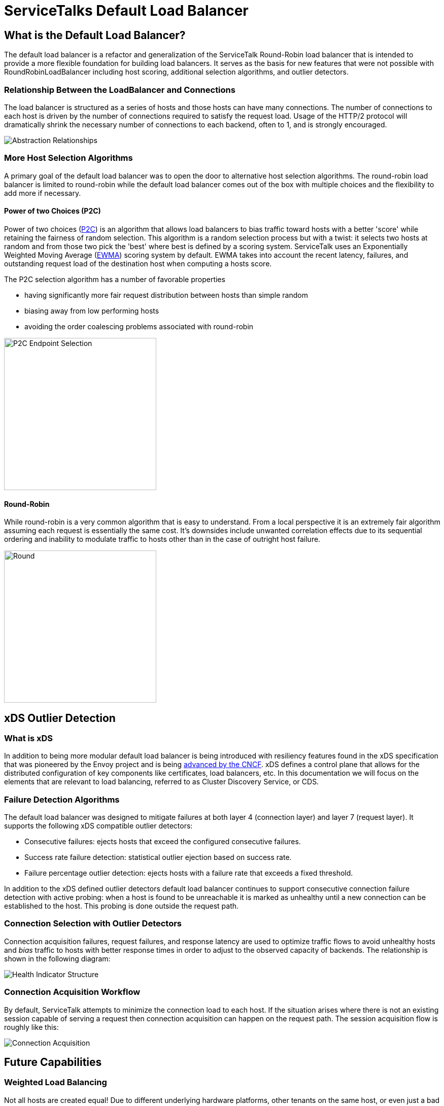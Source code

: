 = ServiceTalks Default Load Balancer

== What is the Default Load Balancer?

The default load balancer is a refactor and generalization of the ServiceTalk Round-Robin load balancer that is intended
to provide a more flexible foundation for building load balancers. It serves as the basis for new features that were not
possible with RoundRobinLoadBalancer including host scoring, additional selection algorithms, and outlier detectors.

=== Relationship Between the LoadBalancer and Connections

The load balancer is structured as a series of hosts and those hosts can have many connections. The number of
connections to each host is driven by the number of connections  required to satisfy the request load. Usage of the
HTTP/2 protocol will dramatically shrink the necessary number of connections to each backend, often to 1, and is
strongly encouraged.

////
[source,mermaid]
----
flowchart LR
    Dispatcher --> |select connection| LoadBalancer
    ServiceDiscovery --> |update host set| LoadBalancer
    LoadBalancer --> H0[Host:addr-0]
    LoadBalancer --> H1[Host:addr-1]
    LoadBalancer --> H2[Host:addr-2]
    H0 --> C00[Connection0:addr-0]
    H0 --> C01[ConnectionN:addr-0]
    H1 --> C10[Connection0:addr-1]
    H1 --> C11[ConnectionN:addr-1]
    H2 --> C20[Connection0:addr-2]
    H2 --> C21[ConnectionN:addr-2]

----
////
image::flowdiagram.png[Abstraction Relationships, align="center"]

=== More Host Selection Algorithms

A primary goal of the default load balancer was to open the door to alternative host selection algorithms. The
round-robin load balancer is limited to round-robin while the default load balancer comes out of the box with multiple
choices and the flexibility to add more if necessary.

==== Power of two Choices (P2C)

Power of two choices (https://doi.org/10.1109/71.963420[P2C]) is an algorithm that allows load balancers to
bias traffic toward hosts with a better 'score' while retaining the fairness of random selection. This algorithm is
a random selection process but with a twist: it selects two hosts at random and from those two pick the 'best' where
best is defined by a scoring system. ServiceTalk uses an Exponentially Weighted Moving Average
(http://www.eckner.com/papers/Algorithms%20for%20Unevenly%20Spaced%20Time%20Series.pdf[EWMA]) scoring system by default.
EWMA takes into account the recent latency, failures, and outstanding request load of the destination host when
computing a hosts score.

The P2C selection algorithm has a number of favorable properties

* having significantly more fair request distribution between hosts than simple random
* biasing away from low performing hosts
* avoiding the order coalescing problems associated with round-robin

////
[source,mermaid]
----
stateDiagram-v2
    state "pick 2 hosts" as p2c
    state "evaluate hosts health" as evalhealth
    state "pick by score" as pickscore
    [*] --> p2c
    p2c --> evalhealth
    evalhealth --> p2c: neither host healthy
    evalhealth --> [*]: one host healthy
    evalhealth --> pickscore: both healthy
    pickscore --> [*]: select best scored host
----
////
image::p2cdiagram.png[P2C Endpoint Selection, 300, align="center"]

==== Round-Robin

While round-robin is a very common algorithm that is easy to understand. From a local perspective it is an extremely
fair algorithm assuming each request is essentially the same cost. It's downsides include unwanted correlation effects
due to its sequential ordering and inability to modulate traffic to hosts other than in the case of outright host
failure.

////
[source,mermaid]
----
stateDiagram-v2
    state "advance index (i)" as select_index
    state "evaluate health" as eval_health
    [*] --> select_index
    select_index --> eval_health: select host(i)
    eval_health --> select_index: host unhealthy
    eval_health --> [*]: host healthy
----
////
image::roundrobindiagram.png[Round, 300, align="center"]

== xDS Outlier Detection

=== What is xDS

In addition to being more modular default load balancer is being introduced with resiliency features found in the xDS
specification that was pioneered by the Envoy project and is being https://github.com/cncf/xds[advanced by the CNCF].
xDS defines a control plane that allows for the distributed configuration of key components like certificates,
load balancers, etc. In this documentation we will focus on the elements that are relevant to load balancing, referred
to as Cluster Discovery Service, or CDS.

=== Failure Detection Algorithms

The default load balancer was designed to mitigate failures at both layer 4 (connection layer) and layer 7 (request
layer). It supports the following xDS compatible outlier detectors:

* Consecutive failures: ejects hosts that exceed the configured consecutive failures.
* Success rate failure detection: statistical outlier ejection based on success rate.
* Failure percentage outlier detection: ejects hosts with a failure rate that exceeds a fixed threshold.

In addition to the xDS defined outlier detectors default load balancer continues to support consecutive connection
failure detection with active probing: when a host is found to be unreachable it is marked as unhealthy until a new
connection can be established to the host. This probing is done outside the request path.

=== Connection Selection with Outlier Detectors

Connection acquisition failures, request failures, and response latency are used to optimize traffic flows to avoid
unhealthy hosts and _bias_ traffic to hosts with better response times in order to adjust to the observed capacity of
backends. The relationship is shown in the following diagram:

////
[source,mermaid]
----
flowchart TD
    classDef unhealthy stroke:#f00
    classDef healthy stroke:#0f0
    HttpRequester
    ServiceDiscovery
    subgraph LoadBalancer
        direction TB
        HostSet[Host Set]
        HostSelector[P2C HostSelector\npicks candidate hosts\nand selects the best option]
        HealthChecker[Outlier Detector\ncomputes host health based\non statistics from all hosts]
    end
    subgraph Host0
        HealthIndicator0[HealthIndicator\nmonitors individual host statistics]:::unhealthy
        subgraph ConnectionPool0[Connection Pool]
            Connection00[Connection0]
            Connection01[Connection1]
        end
        %% helps orient the chart
        HealthIndicator0 ~~~ ConnectionPool0
    end
    subgraph Host1
        HealthIndicator1[HealthIndicator\nmonitors individual host statistics]:::healthy
        subgraph ConnectionPool1[Connection Pool]
            Connection10[Connection0]
            Connection11[Connection1]
        end
        %% helps to orient the chart
        HealthIndicator1 ~~~ ConnectionPool1
    end
    %% make sure our hosts and close to the LoadBalancer
    LoadBalancer ~~~ Host0 & Host1
    HttpRequester ~~~ LoadBalancer
    HostSelector -.-x |unhealthy host\navoided| HealthIndicator0
    HttpRequester -.-> |select connection| HostSelector -.-> |healthy host\npreferred| HealthIndicator1
    HealthIndicator1 -.-> Connection11
    %% to make the boxes the same size
    HealthIndicator0 ~~~ Connection01
    HealthChecker <--> HealthIndicator0 & HealthIndicator1
    ServiceDiscovery --> |update host set| HostSet --> |rebuild HostSelector \nwith new host set| HostSelector
----
////
image::healthindicatordiagram.png[Health Indicator Structure, align="center"]

=== Connection Acquisition Workflow

By default, ServiceTalk attempts to minimize the connection load to each host. If the situation arises where there is
not an existing session capable of serving a request then connection acquisition can happen on the request path. The
session acquisition flow is roughly like this:

////
[source,mermaid]
----
sequenceDiagram
    participant requester
    participant load-balancer
    participant host
    participant connection-factory
    requester->>load-balancer: request a connection
    load-balancer->>host: select a connection from the host
    host->>host: use connection from pool
    host-->>requester: connection reuse
    host->>connection-factory: create new connection
    connection-factory->>host: connection created and added to pool
    host->>requester: connection returned
----
////
image::connectionacquisitiondiagram.png[Connection Acquisition, align="center"]

== Future Capabilities

=== Weighted Load Balancing

Not all hosts are created equal! Due to different underlying hardware platforms, other tenants on the same host, or even
just a bad cache day, we often find that not all instances of a service have the same capacity. The P2C selection
algorithm can bias toward better performing hosts, but if the capacity of a backend is known it can be accounted for
explicitly. With link:{source-root}/servicetalk-client-api/src/main/java/io/servicetalk/client/api/ServiceDiscoverer.java[ServiceDiscoverer]
or control-plane support we can explicitly propagate weight information to ServiceTalk's default load balancer. Adding
weight support to the host selection process will let users leverage this data.

=== Priority Groups

Priority groups are another notion of weights in load balancing. Priority groups are a feature of the xDS protocol that
lets users partition backend instances into groups that have a relative priority to each other. The load balancer will
use hosts from as many priority groups as necessary to maintain a minimum specified number of healthy backends. A
common use case is to specify a primary destination, usually locally, for latency and transit cost reasons while
maintaining a set of backup destinations to use in the case of local disruptions.

=== Subsetting

When the sizes of two connected clusters grow the number of connections can become burdensome if the load balancer
maintains a full mesh network. Sub-setting can reduce the connection count by only creating connections to a subset of
backends. There are a number of ways to determine ths subset which can range from simple random sub-setting, which is
trivial to implement but suffers from load variance, to more intricate models.